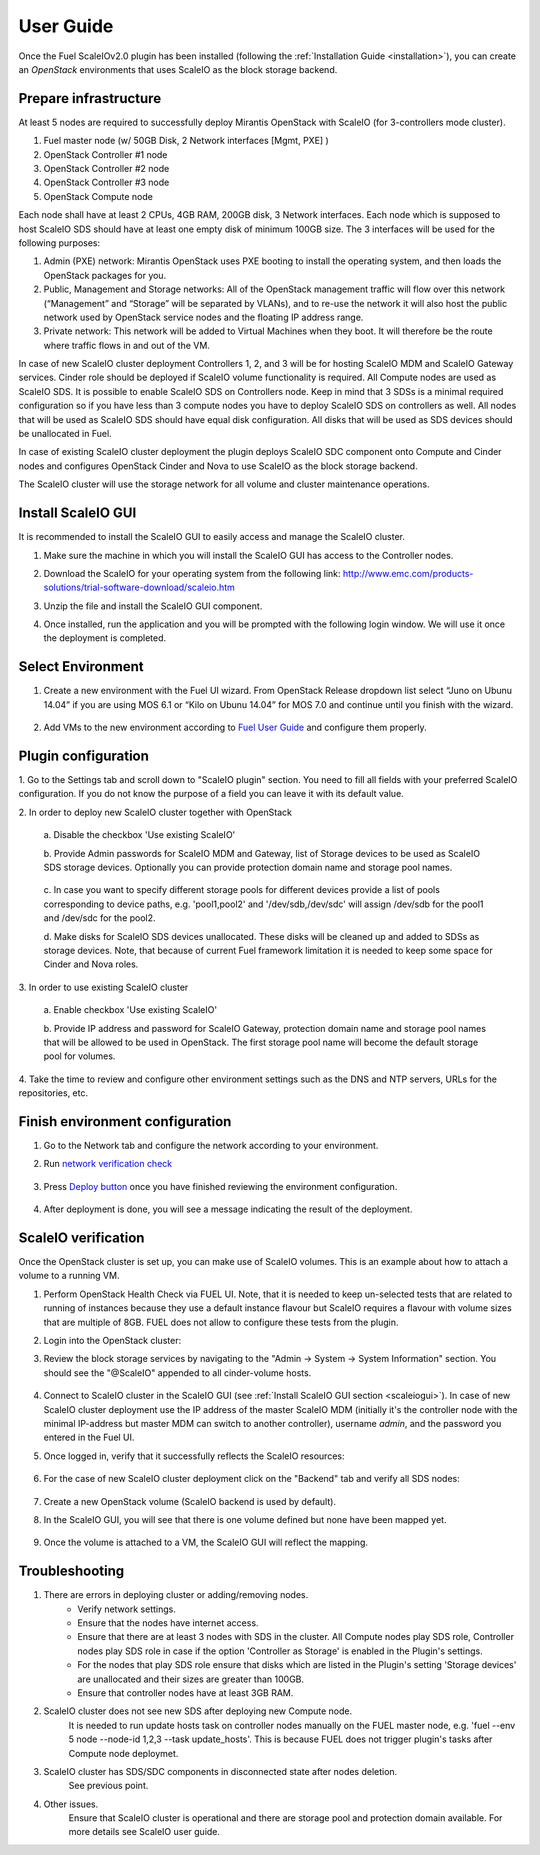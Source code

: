 User Guide
==========

Once the Fuel ScaleIOv2.0 plugin has been installed (following the
:ref:`Installation Guide <installation>`), you can create an *OpenStack* environments that
uses ScaleIO as the block storage backend.

Prepare infrastructure
----------------------

At least 5 nodes are required to successfully deploy Mirantis OpenStack with ScaleIO (for 3-controllers mode cluster).

#. Fuel master node (w/ 50GB Disk, 2 Network interfaces [Mgmt, PXE] )
#. OpenStack Controller #1 node
#. OpenStack Controller #2 node
#. OpenStack Controller #3 node
#. OpenStack Compute node

Each node shall have at least 2 CPUs, 4GB RAM, 200GB disk, 3 Network interfaces. Each node which is supposed to host ScaleIO SDS should have at least one empty disk of minimum 100GB size. 
The 3 interfaces will be used for the following purposes:

#. Admin (PXE) network: Mirantis OpenStack uses PXE booting to install the operating system, and then loads the OpenStack packages for you.
#. Public, Management and Storage networks: All of the OpenStack management traffic will flow over this network (“Management” and “Storage” will be separated by VLANs), and to re-use the network it will also host the public network used by OpenStack service nodes and the floating IP address range.
#. Private network: This network will be added to Virtual Machines when they boot. It will therefore be the route where traffic flows in and out of the VM.

In case of new ScaleIO cluster deployment Controllers 1, 2, and 3 will be for hosting ScaleIO MDM and ScaleIO Gateway services.
Cinder role should be deployed if ScaleIO volume functionality is required.
All Compute nodes are used as ScaleIO SDS. It is possible to enable ScaleIO SDS on Controllers node. Keep in mind that 3 SDSs is a minimal required configuration so if you have less than 3 compute nodes you have to deploy ScaleIO SDS on controllers as well. All nodes that will be used as ScaleIO SDS should have equal disk configuration. All disks that will be used as SDS devices should be unallocated in Fuel.

In case of existing ScaleIO cluster deployment the plugin deploys ScaleIO SDC component onto Compute and Cinder nodes and configures OpenStack Cinder and Nova to use ScaleIO as the block storage backend. 

The ScaleIO cluster will use the storage network for all volume and cluster maintenance operations.

.. _scaleiogui:

Install ScaleIO GUI
-------------------

It is recommended to install the ScaleIO GUI to easily access and manage the ScaleIO cluster.

#. Make sure the machine in which you will install the ScaleIO GUI has access to the Controller nodes.
#. Download the ScaleIO for your operating system from the following link: http://www.emc.com/products-solutions/trial-software-download/scaleio.htm
#. Unzip the file and install the ScaleIO GUI component.
#. Once installed, run the application and you will be prompted with the following login window. We will use it once the deployment is completed.

    .. image:: images/scaleio-login.png
       :width: 50%


Select Environment
------------------

#. Create a new environment with the Fuel UI wizard. From OpenStack Release dropdown list select “Juno on Ubunu 14.04” if you are using MOS 6.1 or “Kilo on Ubunu 14.04” for MOS 7.0 and continue until you finish with the wizard.

    .. image:: images/wizard.png
       :width: 80%

#. Add VMs to the new environment according to `Fuel User Guide <https://docs.mirantis.com/openstack/fuel/fuel-6.1/user-guide.html#add-nodes-to-the-environment>`_ and configure them properly.


Plugin configuration
--------------------

\1. Go to the Settings tab and scroll down to "ScaleIO plugin" section. You need to fill all fields with your preferred ScaleIO configuration. If you do not know the purpose of a field you can leave it with its default value.

\2. In order to deploy new ScaleIO cluster together with OpenStack

  \a. Disable the checkbox 'Use existing ScaleIO'

  \b. Provide Admin passwords for ScaleIO MDM and Gateway, list of Storage devices to be used as ScaleIO SDS storage devices. Optionally you can provide protection domain name and storage pool names.

    .. image:: images/settings.png
       :width: 80%

  \c. In case you want to specify different storage pools for different devices provide a list of pools corresponding to device paths, e.g. 'pool1,pool2' and '/dev/sdb,/dev/sdc' will assign /dev/sdb for the pool1 and /dev/sdc for the pool2.

  \d. Make disks for ScaleIO SDS devices unallocated. These disks will be cleaned up and added to SDSs as storage devices. Note, that because of current Fuel framework limitation it is needed to keep some space for Cinder and Nova roles.

    .. image:: images/devices_compute.png
       :width: 80%

    .. image:: images/devices_controller.png
       :width: 80%

\3. In order to use existing ScaleIO cluster

  \a. Enable checkbox 'Use existing ScaleIO'

  \b. Provide IP address and password for ScaleIO Gateway, protection domain name and storage pool names that will be allowed to be used in OpenStack. The first storage pool name will become the default storage pool for volumes.

    .. image:: images/settings_existing_cluster.png
       :width: 80%

\4. Take the time to review and configure other environment settings such as the DNS and NTP servers, URLs for the repositories, etc.


Finish environment configuration
--------------------------------

#. Go to the Network tab and configure the network according to your environment.

#. Run `network verification check <https://docs.mirantis.com/openstack/fuel/fuel-6.1/user-guide.html#verify-networks>`_

    .. image:: images/network.png
       :width: 90%

#. Press `Deploy button <https://docs.mirantis.com/openstack/fuel/fuel-6.1/user-guide.html#deploy-changes>`_ once you have finished reviewing the environment configuration.

    .. image:: images/deploy.png
       :width: 60%

#. After deployment is done, you will see a message indicating the result of the deployment.

    .. image:: images/deploy-result.png
       :width: 80%


ScaleIO verification
--------------------

Once the OpenStack cluster is set up, you can make use of ScaleIO volumes. This is an example about how to attach a volume to a running VM.

#. Perform OpenStack Health Check via FUEL UI. Note, that it is needed to keep un-selected tests that are related to running of instances because they use a default instance flavour but ScaleIO requires a flavour with volume sizes that are multiple of 8GB. FUEL does not allow to configure these tests from the plugin.

#. Login into the OpenStack cluster:

#. Review the block storage services by navigating to the "Admin -> System -> System Information" section. You should see the "@ScaleIO" appended to all cinder-volume hosts.

    .. image:: images/block-storage-services.png
       :width: 90%

#. Connect to ScaleIO cluster in the ScaleIO GUI (see :ref:`Install ScaleIO GUI section <scaleiogui>`). In case of new ScaleIO cluster deployment use the IP address of the master ScaleIO MDM (initially it's the controller node with the minimal IP-address but master MDM can switch to another controller), username `admin`, and the password you entered in the Fuel UI.

#. Once logged in, verify that it successfully reflects the ScaleIO resources:

    .. image:: images/scaleio-cp.png
       :width: 80%

#. For the case of new ScaleIO cluster deployment click on the "Backend" tab and verify all SDS nodes:

    .. image:: images/scaleio-sds.png
       :width: 90%

#. Create a new OpenStack volume (ScaleIO backend is used by default).

#. In the ScaleIO GUI, you will see that there is one volume defined but none have been mapped yet.

    .. image:: images/sio-volume-defined.png
       :width: 20%

#. Once the volume is attached to a VM, the ScaleIO GUI will reflect the mapping.

    .. image:: images/sio-volume-mapped.png
       :width: 20%


Troubleshooting
---------------

#. There are errors in deploying cluster or adding/removing nodes.
	* Verify network settings.
	* Ensure that the nodes have internet access.
	* Ensure that there are at least 3 nodes with SDS in the cluster. All Compute nodes play SDS role, Controller nodes play SDS role in case if the option 'Controller as Storage' is enabled in the Plugin's settings.
	* For the nodes that play SDS role ensure that disks which are listed in the Plugin's setting 'Storage devices' are unallocated and their sizes are greater than 100GB.
	* Ensure that controller nodes have at least 3GB RAM.
	
#. ScaleIO cluster does not see new SDS after deploying new Compute node.
	It is needed to run update hosts task on controller nodes manually on the FUEL master node, e.g. 'fuel --env 5 node --node-id 1,2,3 --task update_hosts'. This is because FUEL does not trigger plugin's tasks after Compute node deploymet.

#. ScaleIO cluster has SDS/SDC components in disconnected state after nodes deletion.
	See previous point.

#. Other issues.
	Ensure that ScaleIO cluster is operational and there are storage pool and protection domain available. For more details see ScaleIO user guide.
